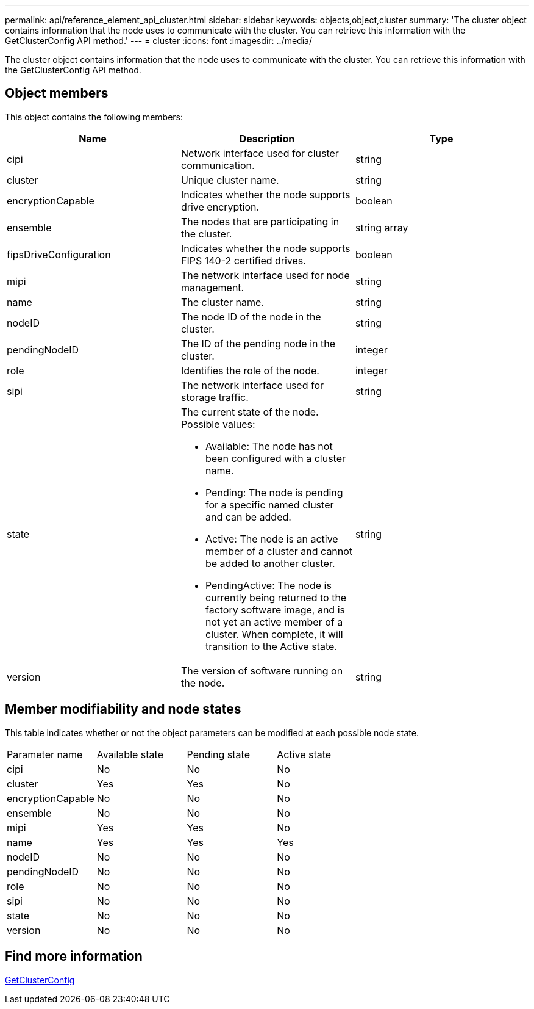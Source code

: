 ---
permalink: api/reference_element_api_cluster.html
sidebar: sidebar
keywords: objects,object,cluster
summary: 'The cluster object contains information that the node uses to communicate with the cluster. You can retrieve this information with the GetClusterConfig API method.'
---
= cluster
:icons: font
:imagesdir: ../media/

[.lead]
The cluster object contains information that the node uses to communicate with the cluster. You can retrieve this information with the GetClusterConfig API method.

== Object members

This object contains the following members:

[options="header"]
|===
|Name |Description |Type
a|
cipi
a|
Network interface used for cluster communication.
a|
string
a|
cluster
a|
Unique cluster name.
a|
string
a|
encryptionCapable
a|
Indicates whether the node supports drive encryption.
a|
boolean
a|
ensemble
a|
The nodes that are participating in the cluster.
a|
string array
a|
fipsDriveConfiguration
a|
Indicates whether the node supports FIPS 140-2 certified drives.
a|
boolean
a|
mipi
a|
The network interface used for node management.
a|
string
a|
name
a|
The cluster name.
a|
string
a|
nodeID
a|
The node ID of the node in the cluster.
a|
string
a|
pendingNodeID
a|
The ID of the pending node in the cluster.
a|
integer
a|
role
a|
Identifies the role of the node.
a|
integer
a|
sipi
a|
The network interface used for storage traffic.
a|
string
a|
state
a|
The current state of the node. Possible values:

* Available: The node has not been configured with a cluster name.
* Pending: The node is pending for a specific named cluster and can be added.
* Active: The node is an active member of a cluster and cannot be added to another cluster.
* PendingActive: The node is currently being returned to the factory software image, and is not yet an active member of a cluster. When complete, it will transition to the Active state.

a|
string
a|
version
a|
The version of software running on the node.
a|
string
|===

== Member modifiability and node states

This table indicates whether or not the object parameters can be modified at each possible node state.

|===
| Parameter name| Available state| Pending state| Active state
a|
cipi
a|
No
a|
No
a|
No
a|
cluster
a|
Yes
a|
Yes
a|
No
a|
encryptionCapable
a|
No
a|
No
a|
No
a|
ensemble
a|
No
a|
No
a|
No
a|
mipi
a|
Yes
a|
Yes
a|
No
a|
name
a|
Yes
a|
Yes
a|
Yes
a|
nodeID
a|
No
a|
No
a|
No
a|
pendingNodeID
a|
No
a|
No
a|
No
a|
role
a|
No
a|
No
a|
No
a|
sipi
a|
No
a|
No
a|
No
a|
state
a|
No
a|
No
a|
No
a|
version
a|
No
a|
No
a|
No
|===

== Find more information 

xref:reference_element_api_getclusterconfig.adoc[GetClusterConfig]
